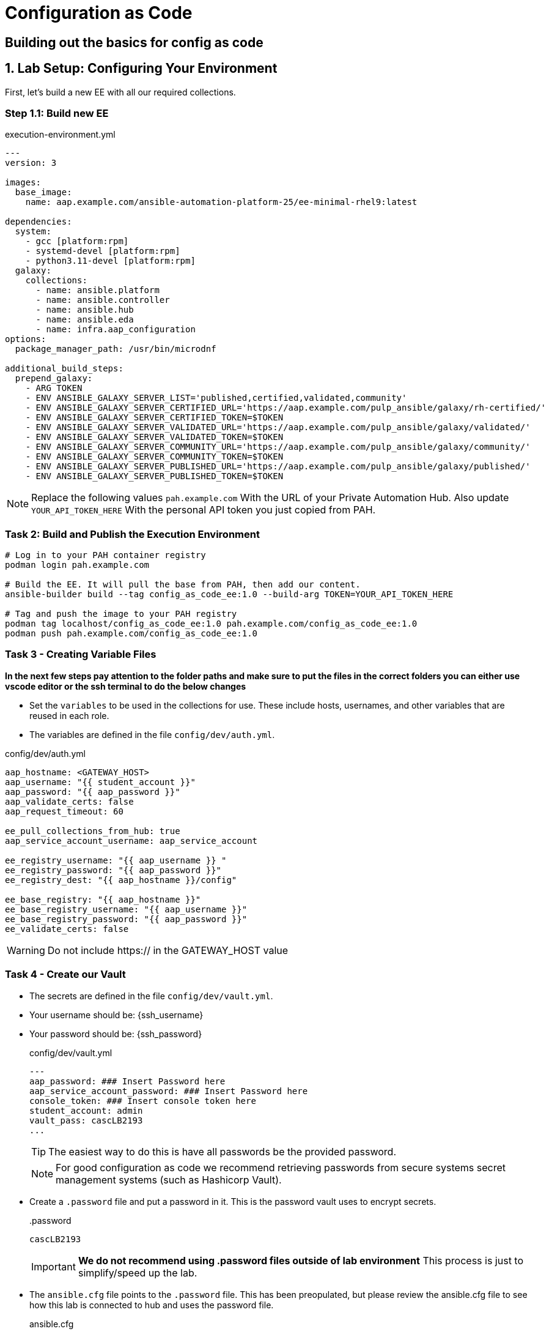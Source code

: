 = Configuration as Code

== Building out the basics for config as code

[#setup]
== 1. Lab Setup: Configuring Your Environment

First, let's build a new EE with all our required collections.

=== Step 1.1: Build new EE

[source,bash,role=execute,title="execution-environment.yml"]
----
---
version: 3

images:
  base_image:
    name: aap.example.com/ansible-automation-platform-25/ee-minimal-rhel9:latest

dependencies:
  system:
    - gcc [platform:rpm]
    - systemd-devel [platform:rpm]
    - python3.11-devel [platform:rpm]
  galaxy:
    collections:
      - name: ansible.platform
      - name: ansible.controller
      - name: ansible.hub
      - name: ansible.eda
      - name: infra.aap_configuration
options:
  package_manager_path: /usr/bin/microdnf

additional_build_steps:
  prepend_galaxy:
    - ARG TOKEN
    - ENV ANSIBLE_GALAXY_SERVER_LIST='published,certified,validated,community'
    - ENV ANSIBLE_GALAXY_SERVER_CERTIFIED_URL='https://aap.example.com/pulp_ansible/galaxy/rh-certified/'
    - ENV ANSIBLE_GALAXY_SERVER_CERTIFIED_TOKEN=$TOKEN
    - ENV ANSIBLE_GALAXY_SERVER_VALIDATED_URL='https://aap.example.com/pulp_ansible/galaxy/validated/'
    - ENV ANSIBLE_GALAXY_SERVER_VALIDATED_TOKEN=$TOKEN
    - ENV ANSIBLE_GALAXY_SERVER_COMMUNITY_URL='https://aap.example.com/pulp_ansible/galaxy/community/'
    - ENV ANSIBLE_GALAXY_SERVER_COMMUNITY_TOKEN=$TOKEN
    - ENV ANSIBLE_GALAXY_SERVER_PUBLISHED_URL='https://aap.example.com/pulp_ansible/galaxy/published/'
    - ENV ANSIBLE_GALAXY_SERVER_PUBLISHED_TOKEN=$TOKEN
----

NOTE: Replace the following values `pah.example.com` With the URL of your Private Automation Hub. Also update `YOUR_API_TOKEN_HERE` With the personal API token you just copied from PAH.

=== Task 2: Build and Publish the Execution Environment

[source,bash,role=execute]
----
# Log in to your PAH container registry
podman login pah.example.com

# Build the EE. It will pull the base from PAH, then add our content.
ansible-builder build --tag config_as_code_ee:1.0 --build-arg TOKEN=YOUR_API_TOKEN_HERE

# Tag and push the image to your PAH registry
podman tag localhost/config_as_code_ee:1.0 pah.example.com/config_as_code_ee:1.0
podman push pah.example.com/config_as_code_ee:1.0
----

[#variable_files]
=== Task 3 - Creating Variable Files

**In the next few steps pay attention to the folder paths and make sure to put the files in the correct folders you can either use vscode editor or the ssh terminal to do the below changes** 

- Set the `variables` to be used in the collections for use. These include hosts, usernames, and other variables that are reused in each role.

- The variables are defined in the file `config/dev/auth.yml`. 

[source,yaml,role=execute,title="config/dev/auth.yml"]
----
aap_hostname: <GATEWAY_HOST>
aap_username: "{{ student_account }}"
aap_password: "{{ aap_password }}"
aap_validate_certs: false
aap_request_timeout: 60

ee_pull_collections_from_hub: true
aap_service_account_username: aap_service_account

ee_registry_username: "{{ aap_username }} "
ee_registry_password: "{{ aap_password }}"
ee_registry_dest: "{{ aap_hostname }}/config"

ee_base_registry: "{{ aap_hostname }}"
ee_base_registry_username: "{{ aap_username }}"
ee_base_registry_password: "{{ aap_password }}"
ee_validate_certs: false
----

WARNING: Do not include https:// in the GATEWAY_HOST value

[#vault]
=== Task 4 - Create our Vault

- The secrets are defined in the file `config/dev/vault.yml`. 
- Your username should be: {ssh_username}
- Your password should be: {ssh_password}
+
[source,yaml,role=execute,title="config/dev/vault.yml"]
----
---
aap_password: ### Insert Password here
aap_service_account_password: ### Insert Password here
console_token: ### Insert console token here
student_account: admin
vault_pass: cascLB2193
...
----
+
TIP: The easiest way to do this is have all passwords be the provided password.
+
NOTE: For good configuration as code we recommend retrieving passwords from secure systems secret management systems (such as Hashicorp Vault).

- Create a `.password` file and put a password in it. This is the password vault uses to encrypt secrets.
+
[source,bash,role=execute,title=".password"]
----
cascLB2193
----
+
IMPORTANT: **We do not recommend using .password files outside of lab environment** This process is just to simplify/speed up the lab.

- The `ansible.cfg` file points to the `.password` file. This has been preopulated, but please review the ansible.cfg file to see how this lab is connected to hub and uses the password file.
+
[source,bash,role=execute,title="ansible.cfg"]
----
[defaults]
vault_password_file=.password
----
+
Encrypt vault with the password in the .password file
+
[source,bash,role=execute]
----
ansible-vault encrypt config/dev/vault.yml
----

- Further documentation are provided below for those who are interested to learn more:
+
* https://docs.ansible.com/ansible/latest/user_guide/vault.html[Ansible vaults,window=_blank]
* https://ansible.readthedocs.io/projects/navigator/faq/#how-can-i-use-a-vault-password-with-ansible-navigator[Vault with navigator,window=_blank]

[#organizations]
=== Task 5 - Create organizations

- Create a file `config/all/organizations.yml`
+
[source,yaml,role=execute]
----
---
aap_organizations_all:
  - name: config_as_code
...
----


- Further documentation are provided below for those who are interested to learn more:
+
* https://github.com/redhat-cop/infra.aap_configuration/tree/devel/roles/gateway_organizations[Organizations role,window=_blank]


[#team setup]
=== Task 6 - Create a Team

- Create a file `config/all/teams.yml`
+
[source,yaml,role=execute]
----
---
aap_teams_all:
  - name: config as code team
    description: config as code team
    organization: config_as_code
...
----

- Further documentation are provided below for those who are interested to learn more:
+
* https://github.com/redhat-cop/infra.aap_configuration/tree/devel/roles/gateway_teams[Teams role,window=_blank]

[#service_account]
=== Task 7 - Create a local service account user

- Create a file `config/all/users.yml` with the below information:
+
[source,yaml,role=execute]
----
---
aap_user_accounts_all:
  - username: "{{ aap_service_account_username }}"
    password: "{{ aap_service_account_password }}"
    is_superuser: true
    state: "present"
...
----

- Further documentation are provided below for those who are interested to learn more:
+
* https://github.com/redhat-cop/infra.aap_configuration/tree/devel/roles/gateway_users[Users role,window=_blank]

[#repositories]
=== Task 8 - Create Collection Repositories and Remotes

- Create a file `config/all/hub_repositories.yml` to create the list of community repositories and their remote counterpart.
+
[source,yaml,role=execute,title="config/all/hub_repositories.yml"]
----
---
hub_collection_remotes_all:
  - name: rh-certified
    token: "{{ console_token }}"
    url: https://console.redhat.com/api/automation-hub/content/published/
    auth_url: https://sso.redhat.com/auth/realms/redhat-external/protocol/openid-connect/token
  - name: validated
    token: "{{ console_token }}"
    url: https://console.redhat.com/api/automation-hub/content/validated/
    auth_url: https://sso.redhat.com/auth/realms/redhat-external/protocol/openid-connect/token
  - name: community
    url: https://galaxy.ansible.com/api/
    requirements:
      - community.docker
      - community.general
      - community.crypto
      - cloud.terraform
      - containers.podman

hub_collection_repositories:
  - name: rh-certified
    remote: rh-certified
    sync: false
  - name: validated
    remote: validated
    sync: false
  - name: community
    remote: community
    sync: false
hub_configuration_collection_repository_sync_async_delay: 5
hub_configuration_collection_repository_sync_async_retries: 150
...
----

- Further documentation are provided below for those who are interested to learn more:
+
* https://github.com/redhat-cop/infra.aap_configuration/tree/devel/roles/hub_collection_repository[Hub collection repository role,window=_blank]
* https://github.com/redhat-cop/infra.aap_configuration/tree/devel/roles/hub_collection_remote[Hub collection remote role,window=_blank]

[#playbook_create]
=== Task 9 - Create a playbook to apply the configuration

- The next step is to create the `playbooks/aap_config.yml` playbook. This playbook will execute the `aap_configuration` dispatch role, applying the provided configurations in the necessary order.
+
[source,yaml,role=execute]
----
---
---
- name: Playbook to configure ansible controller
  hosts: localhost
  connection: local
  gather_facts: false
  tasks:
    - name: Include common vars
      ansible.builtin.include_vars:
        dir: ../config/all
        extensions:
          - 'yml'

    - name: Include env vars
      ansible.builtin.include_vars:
        dir: "../config/{{ env }}"
        extensions:
          - 'yml'

    - name: Set fact for gateway_authenticators
      ansible.builtin.set_fact:
        gateway_authenticators: "{{ (gateway_authenticators | default([])) + lookup('ansible.builtin.vars', item) }}"
      loop: "{{ [] if (lookup('ansible.builtin.varnames', 'gateway_authenticators.*')) is not string else (lookup('ansible.builtin.varnames', 'gateway_authenticators.*') | split(',')) }}"

    - name: Set fact for gateway_authenticator_maps
      ansible.builtin.set_fact:
        gateway_authenticator_maps: "{{ (gateway_authenticator_maps | default([])) + lookup('ansible.builtin.vars', item) }}"
      loop: "{{ [] if (lookup('ansible.builtin.varnames', 'gateway_authenticator_maps.*')) is not string else (lookup('ansible.builtin.varnames', 'gateway_authenticator_maps.*') | split(',')) }}"

    - name: Set fact for gateway_settings
      ansible.builtin.set_fact:
        gateway_settings: "{{ (gateway_settings | default([])) + lookup('ansible.builtin.vars', item) }}"
      loop: "{{ [] if (lookup('ansible.builtin.varnames', 'gateway_settings.*')) is not string else (lookup('ansible.builtin.varnames', 'gateway_settings.*') | split(',')) }}"

    - name: Set fact for aap_organizations
      ansible.builtin.set_fact:
        aap_organizations: "{{ (aap_organizations | default([])) + lookup('ansible.builtin.vars', item) }}"
      loop: "{{ [] if (lookup('ansible.builtin.varnames', 'aap_organizations.*')) is not string else (lookup('ansible.builtin.varnames', 'aap_organizations.*') | split(',')) }}"

    - name: Set fact for aap_applications
      ansible.builtin.set_fact:
        aap_applications: "{{ (aap_applications | default([])) + lookup('ansible.builtin.vars', item) }}"
      loop: "{{ [] if (lookup('ansible.builtin.varnames', 'aap_applications.*')) is not string else (lookup('ansible.builtin.varnames', 'aap_applications.*') | split(',')) }}"

    - name: Set fact for gateway_service_clusters
      ansible.builtin.set_fact:
        gateway_service_clusters: "{{ (gateway_service_clusters | default([])) + lookup('ansible.builtin.vars', item) }}"
      loop: "{{ [] if (lookup('ansible.builtin.varnames', 'gateway_service_clusters.*')) is not string else (lookup('ansible.builtin.varnames', 'gateway_service_clusters.*') | split(',')) }}"

    - name: Set fact for gateway_service_keys
      ansible.builtin.set_fact:
        gateway_service_keys: "{{ (gateway_service_keys | default([])) + lookup('ansible.builtin.vars', item) }}"
      loop: "{{ [] if (lookup('ansible.builtin.varnames', 'gateway_service_keys.*')) is not string else (lookup('ansible.builtin.varnames', 'gateway_service_keys.*') | split(',')) }}"

    - name: Set fact for gateway_service_nodes
      ansible.builtin.set_fact:
        gateway_service_nodes: "{{ (gateway_service_nodes | default([])) + lookup('ansible.builtin.vars', item) }}"
      loop: "{{ [] if (lookup('ansible.builtin.varnames', 'gateway_service_nodes.*')) is not string else (lookup('ansible.builtin.varnames', 'gateway_service_nodes.*') | split(',')) }}"

    - name: Set fact for gateway_services
      ansible.builtin.set_fact:
        gateway_services: "{{ (gateway_services | default([])) + lookup('ansible.builtin.vars', item) }}"
      loop: "{{ [] if (lookup('ansible.builtin.varnames', 'gateway_services.*')) is not string else (lookup('ansible.builtin.varnames', 'gateway_services.*') | split(',')) }}"

    - name: Set fact for aap_teams
      ansible.builtin.set_fact:
        aap_teams: "{{ (aap_teams | default([])) + lookup('ansible.builtin.vars', item) }}"
      loop: "{{ [] if (lookup('ansible.builtin.varnames', 'aap_teams.*')) is not string else (lookup('ansible.builtin.varnames', 'aap_teams.*') | split(',')) }}"

    - name: Set fact for aap_user_accounts
      ansible.builtin.set_fact:
        aap_user_accounts: "{{ (aap_user_accounts | default([])) + lookup('ansible.builtin.vars', item) }}"
      loop: "{{ [] if (lookup('ansible.builtin.varnames', 'aap_user_accounts.*')) is not string else (lookup('ansible.builtin.varnames', 'aap_user_accounts.*') | split(',')) }}"

    - name: Set fact for gateway_role_user_assignments
      ansible.builtin.set_fact:
        gateway_role_user_assignments: "{{ (gateway_role_user_assignments | default([])) + lookup('ansible.builtin.vars', item) }}"
      loop: "{{ [] if (lookup('ansible.builtin.varnames', 'gateway_role_user_assignments.*')) is not string else (lookup('ansible.builtin.varnames', 'gateway_role_user_assignments.*') | split(',')) }}"

    - name: Set fact for gateway_routes
      ansible.builtin.set_fact:
        gateway_routes: "{{ (gateway_routes | default([])) + lookup('ansible.builtin.vars', item) }}"
      loop: "{{ [] if (lookup('ansible.builtin.varnames', 'gateway_routes.*')) is not string else (lookup('ansible.builtin.varnames', 'gateway_routes.*') | split(',')) }}"

    - name: Set fact for http_ports
      ansible.builtin.set_fact:
        http_ports: "{{ (http_ports | default([])) + lookup('ansible.builtin.vars', item) }}"
      loop: "{{ [] if (lookup('ansible.builtin.varnames', 'http_ports.*')) is not string else (lookup('ansible.builtin.varnames', 'http_ports.*') | split(',')) }}"

    - name: Set fact for hub_namespaces
      ansible.builtin.set_fact:
        hub_namespaces: "{{ (hub_namespaces | default([])) + lookup('ansible.builtin.vars', item) }}"
      loop: "{{ [] if (lookup('ansible.builtin.varnames', 'hub_namespaces.*')) is not string else (lookup('ansible.builtin.varnames', 'hub_namespaces.*') | split(',')) }}"

    - name: Set fact for hub_collections
      ansible.builtin.set_fact:
        hub_collections: "{{ (hub_collections | default([])) + lookup('ansible.builtin.vars', item) }}"
      loop: "{{ [] if (lookup('ansible.builtin.varnames', 'hub_collections.*')) is not string else (lookup('ansible.builtin.varnames', 'hub_collections.*') | split(',')) }}"

    - name: Set fact for hub_ee_registries
      ansible.builtin.set_fact:
        hub_ee_registries: "{{ (hub_ee_registries | default([])) + lookup('ansible.builtin.vars', item) }}"
      loop: "{{ [] if (lookup('ansible.builtin.varnames', 'hub_ee_registries.*')) is not string else (lookup('ansible.builtin.varnames', 'hub_ee_registries.*') | split(',')) }}"

    - name: Set fact for hub_ee_repositories
      ansible.builtin.set_fact:
        hub_ee_repositories: "{{ (hub_ee_repositories | default([])) + lookup('ansible.builtin.vars', item) }}"
      loop: "{{ [] if (lookup('ansible.builtin.varnames', 'hub_ee_repositories.*')) is not string else (lookup('ansible.builtin.varnames', 'hub_ee_repositories.*') | split(',')) }}"

    - name: Set fact for hub_ee_repository_sync
      ansible.builtin.set_fact:
        hub_ee_repository_sync: "{{ (hub_ee_repository_sync | default([])) + lookup('ansible.builtin.vars', item) }}"
      loop: "{{ [] if (lookup('ansible.builtin.varnames', 'hub_ee_repository_sync.*')) is not string else (lookup('ansible.builtin.varnames', 'hub_ee_repository_sync.*') | split(',')) }}"

    - name: Set fact for hub_ee_images
      ansible.builtin.set_fact:
        hub_ee_images: "{{ (hub_ee_images | default([])) + lookup('ansible.builtin.vars', item) }}"
      loop: "{{ [] if (lookup('ansible.builtin.varnames', 'hub_ee_images.*')) is not string else (lookup('ansible.builtin.varnames', 'hub_ee_images.*') | split(',')) }}"

    - name: Set fact for hub_collection_remotes
      ansible.builtin.set_fact:
        hub_collection_remotes: "{{ (hub_collection_remotes | default([])) + lookup('ansible.builtin.vars', item) }}"
      loop: "{{ [] if (lookup('ansible.builtin.varnames', 'hub_collection_remotes.*')) is not string else (lookup('ansible.builtin.varnames', 'hub_collection_remotes.*') | split(',')) }}"

    - name: Set fact for hub_collection_repositories
      ansible.builtin.set_fact:
        hub_collection_repositories: "{{ (hub_collection_repositories | default([])) + lookup('ansible.builtin.vars', item) }}"
      loop: "{{ [] if (lookup('ansible.builtin.varnames', 'hub_collection_repositories.*')) is not string else (lookup('ansible.builtin.varnames', 'hub_collection_repositories.*') | split(',')) }}"

    - name: Set fact for controller_settings
      ansible.builtin.set_fact:
        controller_settings: "{{ (controller_settings | default({})) | combine(lookup('ansible.builtin.vars', item), list_merge='append', recursive=true) }}"
      loop: "{{ [] if (lookup('ansible.builtin.varnames', 'controller_settings.*')) is not string else (lookup('ansible.builtin.varnames', 'controller_settings.*') | split(',')) }}"

    - name: Set fact for controller_instances
      ansible.builtin.set_fact:
        controller_instances: "{{ (controller_instances | default([])) + lookup('ansible.builtin.vars', item) }}"
      loop: "{{ [] if (lookup('ansible.builtin.varnames', 'controller_instances.*')) is not string else (lookup('ansible.builtin.varnames', 'controller_instances.*') | split(',')) }}"

    - name: Set fact for controller_instance_groups
      ansible.builtin.set_fact:
        controller_instance_groups: "{{ (controller_instance_groups | default([])) + lookup('ansible.builtin.vars', item) }}"
      loop: "{{ [] if (lookup('ansible.builtin.varnames', 'controller_instance_groups.*')) is not string else (lookup('ansible.builtin.varnames', 'controller_instance_groups.*') | split(',')) }}"

    - name: Set fact for controller_labels
      ansible.builtin.set_fact:
        controller_labels: "{{ (controller_labels | default([])) + lookup('ansible.builtin.vars', item) }}"
      loop: "{{ [] if (lookup('ansible.builtin.varnames', 'controller_labels.*')) is not string else (lookup('ansible.builtin.varnames', 'controller_labels.*') | split(',')) }}"

    - name: Set fact for controller_credential_types
      ansible.builtin.set_fact:
        controller_credential_types: "{{ (controller_credential_types | default([])) + lookup('ansible.builtin.vars', item) }}"
      loop: "{{ [] if (lookup('ansible.builtin.varnames', 'controller_credential_types.*')) is not string else (lookup('ansible.builtin.varnames', 'controller_credential_types.*') | split(',')) }}"

    - name: Set fact for controller_credentials
      ansible.builtin.set_fact:
        controller_credentials: "{{ (controller_credentials | default([])) + lookup('ansible.builtin.vars', item) }}"
      loop: "{{ [] if (lookup('ansible.builtin.varnames', 'controller_credentials.*')) is not string else (lookup('ansible.builtin.varnames', 'controller_credentials.*') | split(',')) }}"

    - name: Set fact for controller_credential_input_sources
      ansible.builtin.set_fact:
        controller_credential_input_sources: "{{ (controller_credential_input_sources | default([])) + lookup('ansible.builtin.vars', item) }}"
      loop: "{{ [] if (lookup('ansible.builtin.varnames', 'controller_credential_input_sources.*')) is not string else (lookup('ansible.builtin.varnames', 'controller_credential_input_sources.*') | split(',')) }}"

    - name: Set fact for controller_execution_environments
      ansible.builtin.set_fact:
        controller_execution_environments: "{{ (controller_execution_environments | default([])) + lookup('ansible.builtin.vars', item) }}"
      loop: "{{ [] if (lookup('ansible.builtin.varnames', 'controller_execution_environments.*')) is not string else (lookup('ansible.builtin.varnames', 'controller_execution_environments.*') | split(',')) }}"

    - name: Set fact for controller_notifications
      ansible.builtin.set_fact:
        controller_notifications: "{{ (controller_notifications | default([])) + lookup('ansible.builtin.vars', item) }}"
      loop: "{{ [] if (lookup('ansible.builtin.varnames', 'controller_notifications.*')) is not string else (lookup('ansible.builtin.varnames', 'controller_notifications.*') | split(',')) }}"

    - name: Set fact for controller_projects
      ansible.builtin.set_fact:
        controller_projects: "{{ (controller_projects | default([])) + lookup('ansible.builtin.vars', item) }}"
      loop: "{{ [] if (lookup('ansible.builtin.varnames', 'controller_projects.*')) is not string else (lookup('ansible.builtin.varnames', 'controller_projects.*') | split(',')) }}"

    - name: Set fact for controller_inventories
      ansible.builtin.set_fact:
        controller_inventories: "{{ (controller_inventories | default([])) + lookup('ansible.builtin.vars', item) }}"
      loop: "{{ [] if (lookup('ansible.builtin.varnames', 'controller_inventories.*')) is not string else (lookup('ansible.builtin.varnames', 'controller_inventories.*') | split(',')) }}"

    - name: Set fact for controller_inventory_sources
      ansible.builtin.set_fact:
        controller_inventory_sources: "{{ (controller_inventory_sources | default([])) + lookup('ansible.builtin.vars', item) }}"
      loop: "{{ [] if (lookup('ansible.builtin.varnames', 'controller_inventory_sources.*')) is not string else (lookup('ansible.builtin.varnames', 'controller_inventory_sources.*') | split(',')) }}"

    - name: Set fact for controller_hosts
      ansible.builtin.set_fact:
        controller_hosts: "{{ (controller_hosts | default([])) + lookup('ansible.builtin.vars', item) }}"
      loop: "{{ [] if (lookup('ansible.builtin.varnames', 'controller_hosts.*')) is not string else (lookup('ansible.builtin.varnames', 'controller_hosts.*') | split(',')) }}"

    - name: Set fact for controller_bulk_hosts
      ansible.builtin.set_fact:
        controller_bulk_hosts: "{{ (controller_bulk_hosts | default([])) + lookup('ansible.builtin.vars', item) }}"
      loop: "{{ [] if (lookup('ansible.builtin.varnames', 'controller_bulk_hosts.*')) is not string else (lookup('ansible.builtin.varnames', 'controller_bulk_hosts.*') | split(',')) }}"

    - name: Set fact for controller_groups
      ansible.builtin.set_fact:
        controller_groups: "{{ (controller_groups | default([])) + lookup('ansible.builtin.vars', item) }}"
      loop: "{{ [] if (lookup('ansible.builtin.varnames', 'controller_groups.*')) is not string else (lookup('ansible.builtin.varnames', 'controller_groups.*') | split(',')) }}"

    - name: Set fact for controller_templates
      ansible.builtin.set_fact:
        controller_templates: "{{ (controller_templates | default([])) + lookup('ansible.builtin.vars', item) }}"
      loop: "{{ [] if (lookup('ansible.builtin.varnames', 'controller_templates.*')) is not string else (lookup('ansible.builtin.varnames', 'controller_templates.*') | split(',')) }}"

    - name: Set fact for controller_workflows
      ansible.builtin.set_fact:
        controller_workflows: "{{ (controller_workflows | default([])) + lookup('ansible.builtin.vars', item) }}"
      loop: "{{ [] if (lookup('ansible.builtin.varnames', 'controller_workflows.*')) is not string else (lookup('ansible.builtin.varnames', 'controller_workflows.*') | split(',')) }}"

    - name: Set fact for controller_schedules
      ansible.builtin.set_fact:
        controller_schedules: "{{ (controller_schedules | default([])) + lookup('ansible.builtin.vars', item) }}"
      loop: "{{ [] if (lookup('ansible.builtin.varnames', 'controller_schedules.*')) is not string else (lookup('ansible.builtin.varnames', 'controller_schedules.*') | split(',')) }}"

    - name: Set fact for controller_roles
      ansible.builtin.set_fact:
        controller_roles: "{{ (controller_roles | default([])) + lookup('ansible.builtin.vars', item) }}"
      loop: "{{ [] if (lookup('ansible.builtin.varnames', 'controller_roles.*')) is not string else (lookup('ansible.builtin.varnames', 'controller_roles.*') | split(',')) }}"

    - name: Set fact for controller_launch_jobs
      ansible.builtin.set_fact:
        controller_launch_jobs: "{{ (controller_launch_jobs | default([])) + lookup('ansible.builtin.vars', item) }}"
      loop: "{{ [] if (lookup('ansible.builtin.varnames', 'controller_launch_jobs.*')) is not string else (lookup('ansible.builtin.varnames', 'controller_launch_jobs.*') | split(',')) }}"

    - name: Set fact for controller_workflow_launch_jobs
      ansible.builtin.set_fact:
        controller_workflow_launch_jobs: "{{ (controller_workflow_launch_jobs | default([])) + lookup('ansible.builtin.vars', item) }}"
      loop: "{{ [] if (lookup('ansible.builtin.varnames', 'controller_workflow_launch_jobs.*')) is not string else (lookup('ansible.builtin.varnames', 'controller_workflow_launch_jobs.*') | split(',')) }}"

    - name: Set fact for eda_credential_types
      ansible.builtin.set_fact:
        eda_credential_types: "{{ (eda_credential_types | default([])) + lookup('ansible.builtin.vars', item) }}"
      loop: "{{ [] if (lookup('ansible.builtin.varnames', 'eda_credential_types.*')) is not string else (lookup('ansible.builtin.varnames', 'eda_credential_types.*') | split(',')) }}"

    - name: Set fact for eda_credentials
      ansible.builtin.set_fact:
        eda_credentials: "{{ (eda_credentials | default([])) + lookup('ansible.builtin.vars', item) }}"
      loop: "{{ [] if (lookup('ansible.builtin.varnames', 'eda_credentials.*')) is not string else (lookup('ansible.builtin.varnames', 'eda_credentials.*') | split(',')) }}"

    - name: Set fact for eda_controller_tokens
      ansible.builtin.set_fact:
        eda_controller_tokens: "{{ (eda_controller_tokens | default([])) + lookup('ansible.builtin.vars', item) }}"
      loop: "{{ [] if (lookup('ansible.builtin.varnames', 'eda_controller_tokens.*')) is not string else (lookup('ansible.builtin.varnames', 'eda_controller_tokens.*') | split(',')) }}"

    - name: Set fact for eda_projects
      ansible.builtin.set_fact:
        eda_projects: "{{ (eda_projects | default([])) + lookup('ansible.builtin.vars', item) }}"
      loop: "{{ [] if (lookup('ansible.builtin.varnames', 'eda_projects.*')) is not string else (lookup('ansible.builtin.varnames', 'eda_projects.*') | split(',')) }}"

    - name: Set fact for eda_event_streams
      ansible.builtin.set_fact:
        eda_event_streams: "{{ (eda_event_streams | default([])) + lookup('ansible.builtin.vars', item) }}"
      loop: "{{ [] if (lookup('ansible.builtin.varnames', 'eda_event_streams.*')) is not string else (lookup('ansible.builtin.varnames', 'eda_event_streams.*') | split(',')) }}"

    - name: Set fact for eda_decision_environments
      ansible.builtin.set_fact:
        eda_decision_environments: "{{ (eda_decision_environments | default([])) + lookup('ansible.builtin.vars', item) }}"
      loop: "{{ [] if (lookup('ansible.builtin.varnames', 'eda_decision_environments.*')) is not string else (lookup('ansible.builtin.varnames', 'eda_decision_environments.*') | split(',')) }}"

    - name: Set fact for eda_rulebook_activations
      ansible.builtin.set_fact:
        eda_rulebook_activations: "{{ (eda_rulebook_activations | default([])) + lookup('ansible.builtin.vars', item) }}"
      loop: "{{ [] if (lookup('ansible.builtin.varnames', 'eda_rulebook_activations.*')) is not string else (lookup('ansible.builtin.varnames', 'eda_rulebook_activations.*') | split(',')) }}"

    - name: Call dispatch role
      ansible.builtin.include_role:
        name: infra.aap_configuration.dispatch

...
----

- Further documentation are provided below for those who are interested to learn more:
+
* https://github.com/redhat-cop/infra.aap_configuration/tree/devel/roles/dispatch[Dispatch role,window=_blank]

=== Task 10 - Check your paths

- Here's the desired layout for your folders from the root of the repo. Please examine the file organization to confirm that each file resides in its correct location within this structure. Run the `+tree+` command to verify. 
+
[source,bash]
----
.
├── ansible.cfg
├── ansible-navigator.yml
├── config
│   ├── all
│   │   ├── hub_repositories.yml
│   │   ├── organizations.yml
│   │   ├── teams.yml
│   │   └── users.yml
│   └── dev
│       ├── auth.yml
│       └── vault.yml
└── playbooks
    └── aap_config.yml

4 directories, 8 files
----

=== Task 11 Push repo to new repository

We need to save our work your lab's Gitea.

==== 11.1 Create Gitea Repository

. Log in to your Gitea web interface, with the provided login credentials.
. In the top left of the web interface, click on the '+' symbol and select 'New Repository'.
. On the New Repository page, enter 'ansible_bootcamp_config_as_code' in the Repository Name field.
. Leave everything else as default and click on the button at the bottom, 'Create Repository'.

==== 11.2 Create `.gitignore` file

[source,bash,role=execute,title=".gitignore"]
----
context/
.password
ansible.cfg
.ansible/
.vscode/

----

==== 11.3 Push code to repository

After an empty repository is created on your Gitea, we need to push the collection to the repository.

. In section 'Clone this repository', click the Copy URL button on the far right to copy Gitea repository URL, that will be pasted below in line that starts with 'git remote add origin ...'.
. Now, follow these steps in the root directory of 'my_pah_project'

[source,bash,role=execute]
----
git config --global user.email "gitea@opentlc.com"
git config --global user.name <YOUR NAME>
git init
git checkout -b main
git add --all
git commit -m "Uploading collection on initial commit"
git remote add origin <PASTE GIT URL FROM GITEA HERE>
git push -u origin main
----

=== Task 12 - Create ansible-navigator configuration file

[source,yaml,role=execute,title="ansible-navigator.yml"]
----
---
ansible-navigator:
  execution-environment:
    image: aap-aap.apps.cluster-f2vhl.dynamic.redhatworkshops.io/config_as_code_ee:1.0

----


[#playbook_run]
=== Task 13 - Put the playbook into action

- The next step is to run this playbook, this kicks off the initial setup for everything we've just created for the Ansible Automation Platform.
+
[source,bash,role=execute]
----
ansible-navigator run -m stdout playbooks/aap_config.yml -e env=dev
----

- While the playbook is running you can go to the Automation Hub tab and peak at the Task Management to see the repository syncing process
+
image::04-configuration-as-code/hub_task.png[Hub task,125%,125%,link=self, window=blank]

[#results]
=== Task 12 - Validate configuration was applied
- Navigate to the AAP console and login with the provided passwords (You will find the link to the console on the start page of this lab)

Check that the following objects have been correctly created on AAP and are aligned with the instructions above

. Org
. Repository
. User
. Team

== Configuring the Automation controller

In this section, you will only be given a summary of the objects you
need to create along with some screenshots of a controller that is
configured with the completed code. You will also be provided the
variables sections from the readme’s for each of the required roles to
help you complete this task.

=== Task 1 - Configure settings

- Create a file `config/all/settings.yml` with the below content.
+ 
[source,yaml,role=execute]
----
---
controller_settings_all:
  settings:
    GALAXY_IGNORE_CERTS: true
...
----

- Further documentation are provided below for those who are interested to learn more:

* https://github.com/redhat-cop/infra.aap_configuration/blob/devel/roles/controller_settings[Settings role,window=_blank]

=== Task 2 - Configure Execution Environments

- Create a file `config/all/execution_environments.yml` and add the required information to the list `controller_execution_environments`
to include a new EE (that we will show how to create with code in the next module) called `config_as_code` with image path `{{ aap_hostname }}/config_as_code` that is pull `always` and uses the credential `cr_ah`.
+
image::04-configuration-as-code/config_ee.png[title="Config Execution Environment",125%,125%, link=self, window=blank]
image::04-configuration-as-code/minimal_ee.png[title="Minimal Execution Environment",125%,125%, link=self, window=blank]
image::04-configuration-as-code/supported_ee.png[title="Supported Execution Environment",125%,125%, link=self, window=blank]

[source,yaml,role=execute]
----
---
controller_execution_environments_all:
  - name: "supported"
    image: "{{ aap_hostname }}/ee-supported-rhel8"
    pull: always
    credential: cr_ah

  - name: "minimal"
    image: "{{ aap_hostname }}/ee-minimal-rhel8"
    pull: always
    credential: cr_ah

...

----
NOTE: While you have not created this EE yet it, we have already added a version to hub so this won't fail.

- Further documentation for those who are interested to learn more see:
+
* https://github.com/redhat-cop/infra.aap_configuration/blob/devel/roles/controller_execution_environments[Execution Environments role,window=_blank]

=== Task 3 - Create credential types

- Create a file `config/all/credential_types.yml` where we will create a list called `controller_credential_types` that has 5 variables per item defined below:

* `name` this is required and will be what the credential type will be
called
* `description` this is the description of the credential type
* `kind` The type of credential type being added. Note that only cloud
and net can be used for creating credential types.
* `inputs` Enter inputs using either JSON or YAML syntax. Refer to the
Ansible controller documentation for example syntax. These will be the
fields in the GUI that prompt the user for input.
* `injectors` Enter injectors using either JSON or YAML syntax. Refer
to the Ansible controller documentation for example syntax. These are
the variables that will then be useable in a job.
+
The role will iterate through this list and for each item in this list it will create custom credential types for using it in the controller.
+
[source,yaml,role=execute]
----
---
controller_credential_types_all:
  - name: automation_hub
    description: automation hub
    kind: cloud
    inputs:
      fields:
        - id: verify_ssl
          type: boolean
          label: Verify SSL
        - id: hostname
          type: string
          label: Hostname
        - id: username
          type: string
          label: Username
        - id: password
          type: string
          label: Password
          secret: true
        - id: token
          type: string
          label: Token
          secret: true
      required:
        - hostname
    injectors:
      env:
        AAP_PASSWORD: !unsafe "{{ password }}"
        AAP_USERNAME: !unsafe "{{ username }}"
        AAP_HOSTNAME: !unsafe # Insert appropriate variable from above here
        AAP_TOKEN: !unsafe # Insert appropriate variable from above here
        AAP_VALIDATE_CERTS: !unsafe # Insert appropriate variable from above here
      extra_vars:
        aap_password: !unsafe "{{ password }}"
        aap_username: !unsafe "{{ username }}"
        aap_hostname: !unsafe # Insert appropriate variable from above here
        aap_token: !unsafe # Insert appropriate variable from above here
        aap_validate_certs: !unsafe # Insert appropriate variable from above here

  - name: ssh_priv_file
    kind: cloud
    description: creates temp ssh priv key to use (cannot have passphrase)
    inputs:
      fields:
        - id: priv_key
          type: string
          label: Certificate
          format: ssh_private_key
          multiline: true
          secret: true
    injectors:
      env:
        MY_CERT_FILE_PATH: !unsafe '{{ tower.filename.cert_file }}'
      file:
        template.cert_file: !unsafe '{{ priv_key }}'
...
----

- Further documentation for those who are interested to learn more see:
+
* https://github.com/redhat-cop/infra.aap_configuration/blob/devel/roles/controller_credential_types[Credential types role,window=_blank]

=== Task 4 - Create credentials

- Create a file `config/all/credentials.yml` and add the required information to the list `controller_credentials` to configure the UI to look like the screenshot. Make it to look like the screenshot, but make sure to use parameters for the values.
*DO NOT PASTE YOUR PASSWORD IN CLEARTEXT FOR CREDENTIALS!*
+
[source,yaml,role=execute]
----
---
controller_credentials_all:
  - name: aap_admin
    credential_type: Red Hat Ansible Automation Platform
    organization: config_as_code
    description: aap admin account
    inputs:
      host: "{{ aap_hostname }}"
      username: "{{ aap_username }}"
      password: "{{ aap_password }}"
      verify_ssl: false

  - name: hub_service_account
    credential_type: automation_hub
    organization: config_as_code
    description: automation hub api account
    inputs:
      hostname: "{{ aap_hostname }}"
      username: "{{ aap_service_account_username }}"
      token: "{{ hub_token }}"
      verify_ssl: false

  - name: hub_certified
    credential_type: "Ansible Galaxy/Automation Hub API Token"
    organization: config_as_code
    inputs:
      url: "https://{{ aap_hostname }}/pulp_ansible/galaxy/rh-certified/"
      token: "{{ hub_token }}"

  - name: hub_published
    credential_type:  "Ansible Galaxy/Automation Hub API Token"
    organization: config_as_code
    inputs:
      url: "https://{{ aap_hostname }}/pulp_ansible/galaxy/published/"
      token: "{{ hub_token }}"

  - name: hub_community
    credential_type:  "Ansible Galaxy/Automation Hub API Token"
    organization: config_as_code
    inputs:
      url: "https://{{ aap_hostname }}/pulp_ansible/galaxy/community/"
      token: "{{ hub_token }}"

  - name: cr_ah
    credential_type: Container Registry
    organization: config_as_code
    inputs:
      host: "{{ aap_hostname }}"
      username: "{{ aap_username }}"
      password: "{{ aap_password }}"
      verify_ssl: false

  - name: vault
    credential_type: Vault
    organization: config_as_code
    description: vault password
    inputs:
      vault_password: "{{ vault_pass }}"
...
----
+
image::04-configuration-as-code/credential.png[title="Credential",125%,125%, link=self, window=blank]

- Further documentation for those who are interested to learn more see:
+
* https://github.com/redhat-cop/infra.aap_configuration/blob/devel/roles/controller_credentials[Credentials role,window=_blank]

=== Task 5 - Create organizations

- Update the file `config/all/organizations.yml` and add the required information to the list `aap_organizations` to configure the UI to look like the screenshot. Here we are adding the credentials that we created above to the Organization so we can pull collections from Automation Hub.
+
image::04-configuration-as-code/orgs.png[title="Config as Code Organization",125%,125%, link=self, window=blank]
+
[source,yaml,role=execute]
----
---
aap_organizations_all:
...
----

- Further documentation for those who are interested to learn more see:

* https://github.com/redhat-cop/infra.aap_configuration/blob/devel/roles/gateway_organizations[Organizations role,window=_blank]

=== Task 6 - Create projects

- Create a file `config/all/projects.yml` and add the required
information to the list `controller_projects` to configure the UI to
look like the screenshot. The project you want to use is
+
----
https://github.com/redhat-cop/aap_configuration_template
----
+
WARNING: There are some values such as `project base path`, `playbook directory`, and `source control version` that are generated by AAP and are not options

NOTE: You will want to refer to the role documentation to determine which options need to be set
// TODO - What git project are we pointing at? Also, perhaps consider providing a table with the values they need to set so they can at least copy/paste URLs etc, but still have to look up the options required
+
[source,yaml,role=execute]
----
---
controller_configuration_projects_async_delay: 5
controller_projects_all:

...
----

+
image::04-configuration-as-code/project.png[title="Project",125%,125%, link=self, window=_blank]

- Further documentation for those who are interested to learn more see:
+
* https://github.com/redhat-cop/infra.aap_configuration/blob/devel/roles/controller_projects[Projects role,window=_blank]

=== Task 7 - Create inventories

- Create a file `config/all/inventories.yml` and add the required
information to the list `controller_inventories` to configure the UI
to look like the screenshot
+
[source,yaml,role=execute]
----
---
controller_inventories_all:
...
----
+
image::04-configuration-as-code/inventories.png[title="Inventory",125%,125%, link=self, window=_blank]

- Further documentation for those who are interested to learn more see:

* https://github.com/redhat-cop/infra.aap_configuration/blob/devel/roles/controller_inventories[Inventories role,window=_blank]

=== Task 8 - Create inventory sources

- Add to file `config/all/inventory_sources.yml` and a new variable with the required information to the list `controller_inventory_sources` to configure the UI to look like the screenshot
+
[source,yaml,role=execute]
----
---
controller_inventory_sources_all:
...
----
+
image::04-configuration-as-code/inventory_sources.png[title="Inventory Sources",125%,125%, link=self, window=_blank]

- Further documentation for those who are interested to learn more see:
+
* https://github.com/redhat-cop/infra.aap_configuration/blob/devel/roles/controller_inventory_sources[Inventory sources role,window=_blank]

=== Task 9 - Create job_templates

- Create a file `config/all/job_templates.yml` and add the required
information to the list `controller_templates` to configure the UI to like the screenshot. 
+
Pay attention to the credentials attached to each job template.
+
[source,yaml,role=execute]
----
---
controller_templates_all:

...
----
+
image::04-configuration-as-code/aap_config_template_v2.png[title="AAP Config Template",125%,125%, link=self, window=_blank]
image::04-configuration-as-code/build_ee_template_v2.png[title="Build EE Template",125%,125%, link=self, window=_blank]

- Further documentation for those who are interested to learn more see:
+
* https://github.com/redhat-cop/infra.aap_configuration/blob/devel/roles/controller_job_templates[Job templates role,window=_blank]

=== Task 10 - Update the Playbook
==== Update the playbook to get the hub token for the configuration

- We need to create a token from Automation Hub so that we can provide it to the Platform for the collection syncing to take place.
+
The next step is to create a playbook/file `playbooks/aap_config.yml` that will call the aap_configuration dispatch role which will apply all provided configurations in the order that they need to be created.
+
[source,yaml,role=execute]
----
---
- name: Playbook to configure ansible controller post installation
  hosts: all
  gather_facts: false
  vars_files:
    - ../vault.yml
  connection: local
  tasks:
    - name: Authenticate and get an API token from Automation Hub
      ansible.hub.ah_token:
        ah_host: "{{ aap_hostname }}"
        ah_username: "{{ aap_username }}"
        ah_password: "{{ aap_password }}"
        ah_path_prefix: 'galaxy'  # this is for private automation hub
        ah_verify_ssl: false
    - name: Fixing format
      ansible.builtin.set_fact:
        hub_token: "{{ ah_token['token'] }}"
    - name: Call dispatch role
      ansible.builtin.include_role:
        name: infra.aap_configuration.dispatch
...
----

=== Task 11 - Run the playbook

- Run `/home/lab-user/casc_lab/playbooks/aap_config` playbook.
+
[source,console]
----
ansible-playbook playbooks/aap_config.yml -i inventory.yml -l execution
----

- If you run into problems, look back at the section that failed, and check the documentation for that role that was linked. If the output was hidden, look for 'Secure logging variables' on the https://github.com/redhat-cop/infra.aap_configuration/blob/devel/roles/controller_credentials[controller_credentials role documentation].

TIP: If you run into an error that says "Failed to get token: HTTP Error 401: Unauthorized" while other tasks pass, please rerun the playbook, this is a known issue.

=== Task 12 - See the Results

- After the playbook is complete you should be able to navigate to the controller and see all the changes.
